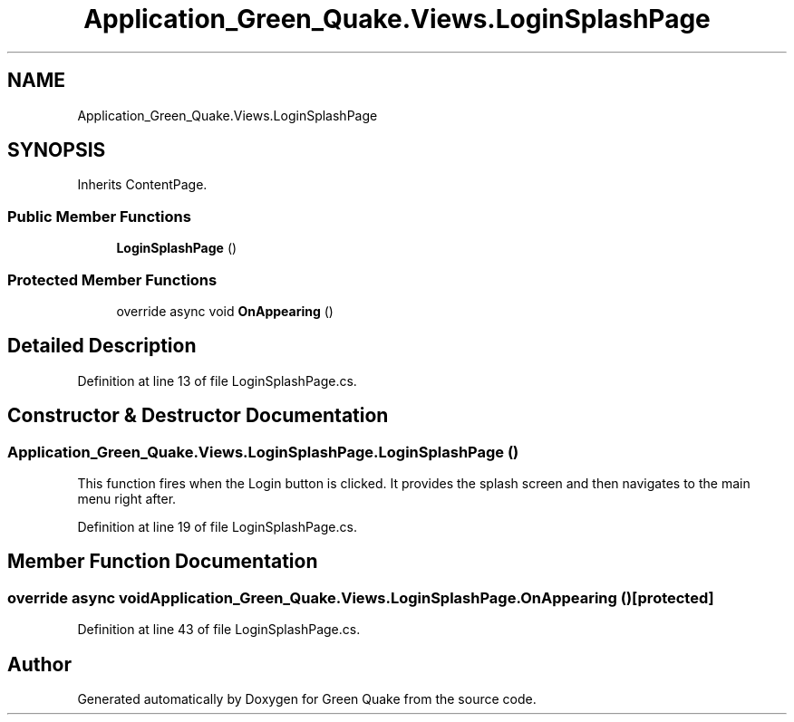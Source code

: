 .TH "Application_Green_Quake.Views.LoginSplashPage" 3 "Thu Apr 29 2021" "Version 1.0" "Green Quake" \" -*- nroff -*-
.ad l
.nh
.SH NAME
Application_Green_Quake.Views.LoginSplashPage
.SH SYNOPSIS
.br
.PP
.PP
Inherits ContentPage\&.
.SS "Public Member Functions"

.in +1c
.ti -1c
.RI "\fBLoginSplashPage\fP ()"
.br
.in -1c
.SS "Protected Member Functions"

.in +1c
.ti -1c
.RI "override async void \fBOnAppearing\fP ()"
.br
.in -1c
.SH "Detailed Description"
.PP 
Definition at line 13 of file LoginSplashPage\&.cs\&.
.SH "Constructor & Destructor Documentation"
.PP 
.SS "Application_Green_Quake\&.Views\&.LoginSplashPage\&.LoginSplashPage ()"
This function fires when the Login button is clicked\&. It provides the splash screen and then navigates to the main menu right after\&. 
.PP
Definition at line 19 of file LoginSplashPage\&.cs\&.
.SH "Member Function Documentation"
.PP 
.SS "override async void Application_Green_Quake\&.Views\&.LoginSplashPage\&.OnAppearing ()\fC [protected]\fP"

.PP
Definition at line 43 of file LoginSplashPage\&.cs\&.

.SH "Author"
.PP 
Generated automatically by Doxygen for Green Quake from the source code\&.
